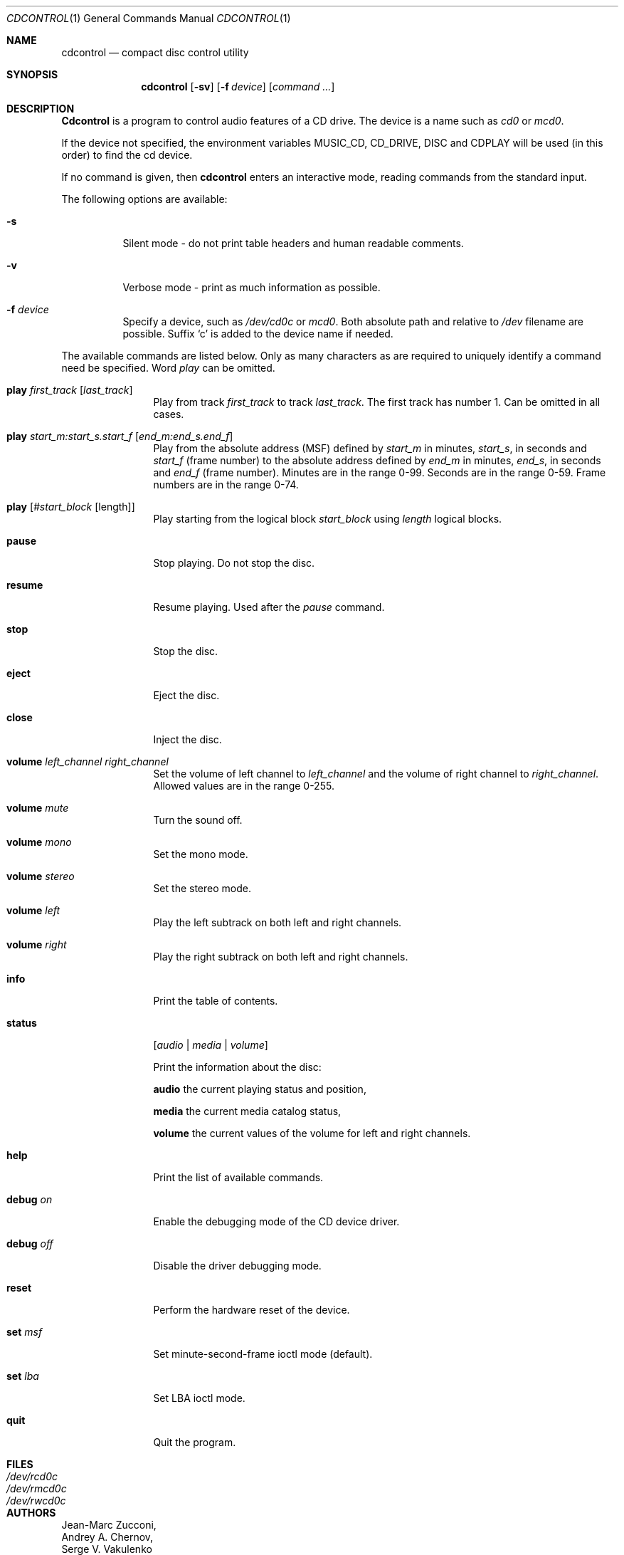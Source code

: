 .\" $FreeBSD$
.\"
.Dd July 3, 1995
.Dt CDCONTROL 1
.Os FreeBSD
.Sh NAME
.Nm cdcontrol
.Nd compact disc control utility
.Sh SYNOPSIS
.Nm cdcontrol
.Op Fl sv
.Op Fl f Ar device
.Op Ar command ...
.Sh DESCRIPTION
.Nm Cdcontrol
is a program to control audio features of a CD drive. The device is a name such
as
.Pa cd0
or
.Pa mcd0 . 
.Pp
If the device not specified, the environment variables 
.Ev MUSIC_CD ,
.Ev CD_DRIVE ,
.Ev DISC
and
.Ev CDPLAY
will be used (in this order) to find the cd device.
.Pp
If no command is given, then
.Nm
enters an interactive mode, reading commands from the standard input.
.Pp
The following options are available:
.Bl -tag -width indent
.It Fl s
Silent mode - do not print table headers and human readable comments.
.It Fl v
Verbose mode - print as much information as possible.
.It Fl f Ar device
Specify a device, such as
.Pa /dev/cd0c
or
.Pa mcd0 .
Both absolute path and relative to
.Pa /dev
filename are possible.
Suffix `c' is added to the device name if needed.
.El
.Pp
The available commands are listed below.  Only as many
characters as are required to uniquely identify a command
need be specified. Word
.Em play
can be omitted.
.Bl -tag -width Cm

.It Cm play Ar first_track Op Ar last_track
Play from track 
.Ar first_track
to track
.Ar last_track .
The first track has number 1.
Can be omitted in all cases.

.It Cm play Ar start_m:start_s.start_f Op Ar end_m:end_s.end_f
Play from the absolute address
(MSF) defined by 
.Ar start_m
in minutes, 
.Ar start_s ,
in seconds and 
.Ar start_f
(frame number) to the absolute address defined by
.Ar end_m
in minutes, 
.Ar end_s ,
in seconds and 
.Ar end_f
(frame number). Minutes are in the range 0-99. Seconds are in the range 0-59.
Frame numbers are in the range 0-74.

.It Cm play Op Ar #start_block Op length
Play starting from the logical block
.Ar start_block
using
.Ar length
logical blocks.

.It Cm pause
Stop playing. Do not stop the disc.

.It Cm resume
Resume playing. Used after the 
.Em pause
command.

.It Cm stop
Stop the disc.

.It Cm eject
Eject the disc.

.It Cm close
Inject the disc.

.It Cm volume Ar left_channel Ar right_channel
Set the volume of left channel to 
.Ar left_channel
and the volume of right channel to 
.Ar right_channel . 
Allowed values are in the range 0-255. 

.It Cm volume Ar mute
Turn the sound off.

.It Cm volume Ar mono
Set the mono mode.

.It Cm volume Ar stereo
Set the stereo mode.

.It Cm volume Ar left
Play the left subtrack on both left and right channels.

.It Cm volume Ar right
Play the right subtrack on both left and right channels.

.It Cm info
Print the table of contents.

.It Cm status 
.Op Ar audio | media | volume

Print the information about the disc:

.Nm audio
the current playing status and position,

.Nm media
the current media catalog status,

.Nm volume
the current values of the volume for left and right channels.

.It Cm help
Print the list of available commands.

.It Cm debug Ar on
Enable the debugging mode of the CD device driver.

.It Cm debug Ar off
Disable the driver debugging mode.

.It Cm reset
Perform the hardware reset of the device.

.It Cm set Ar msf
Set minute-second-frame ioctl mode (default).

.It Cm set Ar lba
Set LBA ioctl mode.

.It Cm quit
Quit the program.

.Sh FILES
.Bl -tag -width /dev/rmcd0c -compact
.It Pa /dev/rcd0c
.It Pa /dev/rmcd0c
.It Pa /dev/rwcd0c
.El
.Sh AUTHORS
.An Jean-Marc Zucconi ,
.An Andrey A.\ Chernov ,
.An Serge V.\ Vakulenko
.Sh HISTORY
The
.Nm
command appeared in
.Fx 2.1 .
